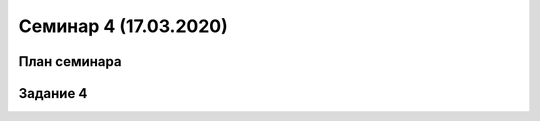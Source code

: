 ﻿**Семинар 4 (17.03.2020)**
============================

План семинара
--------------


Задание 4
----------
